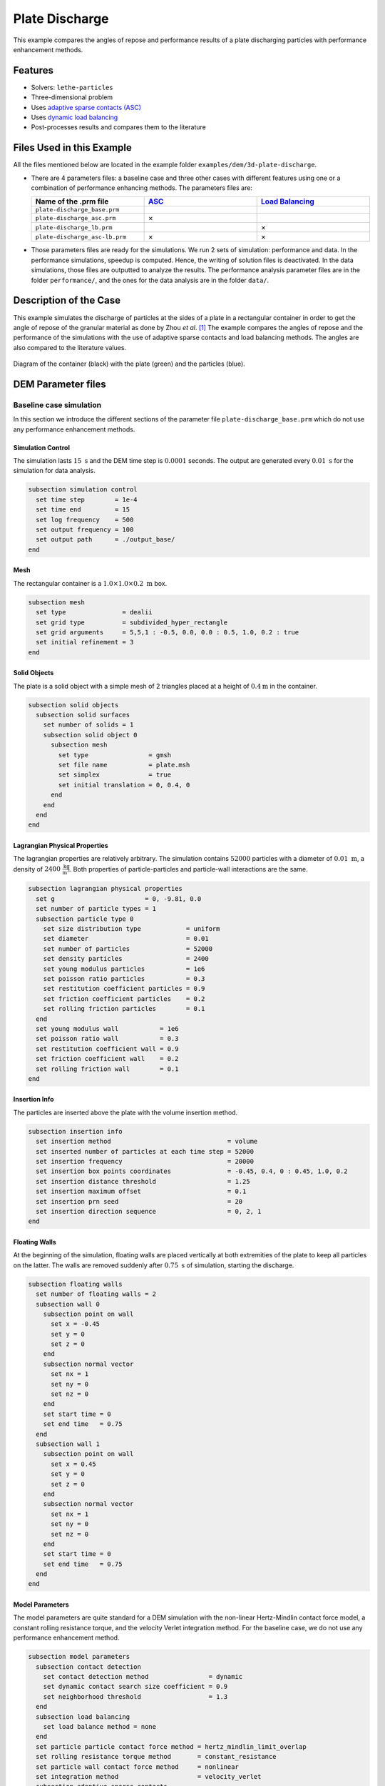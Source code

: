 ==================================
Plate Discharge
==================================

This example compares the angles of repose and performance results of a plate discharging particles with performance enhancement methods.

----------------------------------
Features
----------------------------------

- Solvers: ``lethe-particles``
- Three-dimensional problem
- Uses `adaptive sparse contacts (ASC) <../../../parameters/dem/model_parameters.html#adaptive-sparse-contacts-asc>`_
- Uses `dynamic load balancing <../../../parameters/dem/model_parameters.html#load-balancing>`_
- Post-processes results and compares them to the literature


---------------------------
Files Used in this Example
---------------------------

All the files mentioned below are located in the example folder ``examples/dem/3d-plate-discharge``.

- There are 4 parameters files: a baseline case and three other cases with different features using one or a combination of performance enhancing methods. The parameters files are:

  .. list-table::
     :width: 100%
     :widths: 30 30 30
     :header-rows: 1
     :align: center

     * - Name of the .prm file
       - `ASC <../../../parameters/dem/model_parameters.html#adaptive-sparse-contacts-asc>`_
       - `Load Balancing <../../../parameters/dem/model_parameters.html#load-balancing>`_
     * - ``plate-discharge_base.prm``
       -
       -
     * - ``plate-discharge_asc.prm``
       - ×
       -
     * - ``plate-discharge_lb.prm``
       -
       - ×
     * - ``plate-discharge_asc-lb.prm``
       - ×
       - ×

- Those parameters files are ready for the simulations. We run 2 sets of simulation: performance and data. In the performance simulations, speedup is computed. Hence, the writing of solution files is deactivated. In the data simulations, those files are outputted to analyze the results. The performance analysis parameter files are in the folder ``performance/``, and the ones for the data analysis are in the folder ``data/``.

-----------------------
Description of the Case
-----------------------

This example simulates the discharge of particles at the sides of a plate in a rectangular container in order to get the angle of repose of the granular material as done by Zhou *et al*. [#zhou2002]_ The example compares the angles of repose and the performance of the simulations with the use of adaptive sparse contacts and load balancing methods. The angles are also compared to the literature values.

.. figure:: images/plate-discharge-diagram.png
    :width: 50%
    :alt: Plate discharge diagram
    :align: center

    Diagram of the container (black) with the plate (green) and the particles (blue).


-------------------
DEM Parameter files
-------------------

Baseline case simulation
~~~~~~~~~~~~~~~~~~~~~~~~

In this section we introduce the different sections of the parameter file ``plate-discharge_base.prm`` which do not use any performance enhancement methods.


Simulation Control
------------------

The simulation lasts :math:`15 \ \text{s}`  and the DEM time step is :math:`0.0001` seconds. The output are generated every  :math:`0.01 \ \text{s}` for the simulation for data analysis.

.. code-block:: text

   subsection simulation control
     set time step        = 1e-4
     set time end         = 15
     set log frequency    = 500
     set output frequency = 100
     set output path      = ./output_base/
   end

Mesh
----

The rectangular container is a :math:`1.0 \times 1.0 \times 0.2 \ \text{m}` box.

.. code-block:: text

   subsection mesh
     set type               = dealii
     set grid type          = subdivided_hyper_rectangle
     set grid arguments     = 5,5,1 : -0.5, 0.0, 0.0 : 0.5, 1.0, 0.2 : true
     set initial refinement = 3
   end

Solid Objects
-------------

The plate is a solid object with a simple mesh of 2 triangles placed at a height of :math:`0.4 \text{m}` in the container.

.. code-block:: text

   subsection solid objects
     subsection solid surfaces
       set number of solids = 1
       subsection solid object 0
         subsection mesh
           set type                = gmsh
           set file name           = plate.msh
           set simplex             = true
           set initial translation = 0, 0.4, 0
         end
       end
     end
   end

Lagrangian Physical Properties
------------------------------

The lagrangian properties are relatively arbitrary. The simulation contains :math:`52000` particles with a diameter of :math:`0.01 \ \text{m}`, a density of :math:`2400 \ \frac{\text{kg}}{\text{m}^3}`. Both properties of particle-particles and particle-wall interactions are the same.

.. code-block:: text

   subsection lagrangian physical properties
     set g                        = 0, -9.81, 0.0
     set number of particle types = 1
     subsection particle type 0
       set size distribution type            = uniform
       set diameter                          = 0.01
       set number of particles               = 52000
       set density particles                 = 2400
       set young modulus particles           = 1e6
       set poisson ratio particles           = 0.3
       set restitution coefficient particles = 0.9
       set friction coefficient particles    = 0.2
       set rolling friction particles        = 0.1
     end
     set young modulus wall           = 1e6
     set poisson ratio wall           = 0.3
     set restitution coefficient wall = 0.9
     set friction coefficient wall    = 0.2
     set rolling friction wall        = 0.1
   end

Insertion Info
--------------

The particles are inserted above the plate with the volume insertion method.

.. code-block:: text

   subsection insertion info
     set insertion method                               = volume
     set inserted number of particles at each time step = 52000
     set insertion frequency                            = 20000
     set insertion box points coordinates               = -0.45, 0.4, 0 : 0.45, 1.0, 0.2
     set insertion distance threshold                   = 1.25
     set insertion maximum offset                       = 0.1
     set insertion prn seed                             = 20
     set insertion direction sequence                   = 0, 2, 1
   end

Floating Walls
--------------

At the beginning of the simulation, floating walls are placed vertically at both extremities of the plate to keep all particles on the latter. The walls are removed suddenly after :math:`0.75 \ \text{s}` of simulation, starting the discharge.

.. code-block:: text

   subsection floating walls
     set number of floating walls = 2
     subsection wall 0
       subsection point on wall
         set x = -0.45
         set y = 0
         set z = 0
       end
       subsection normal vector
         set nx = 1
         set ny = 0
         set nz = 0
       end
       set start time = 0
       set end time   = 0.75
     end
     subsection wall 1
       subsection point on wall
         set x = 0.45
         set y = 0
         set z = 0
       end
       subsection normal vector
         set nx = 1
         set ny = 0
         set nz = 0
       end
       set start time = 0
       set end time   = 0.75
     end
   end

Model Parameters
----------------

The model parameters are quite standard for a DEM simulation with the non-linear Hertz-Mindlin contact force model, a constant rolling resistance torque, and the velocity Verlet integration method. For the baseline case, we do not use any performance enhancement method.

.. code-block:: text

   subsection model parameters
     subsection contact detection
       set contact detection method                = dynamic
       set dynamic contact search size coefficient = 0.9
       set neighborhood threshold                  = 1.3
     end
     subsection load balancing
       set load balance method = none
     end
     set particle particle contact force method = hertz_mindlin_limit_overlap
     set rolling resistance torque method       = constant_resistance
     set particle wall contact force method     = nonlinear
     set integration method                     = velocity_verlet
     subsection adaptive sparse contacts
       set enable adaptive sparse contacts = false
     end
     subsection load balancing
       set load balance method = none
     end
   end


Timer
-------

The timer is enabled since we want to profile the computational performance of the simulations. We print the total wallclock time elapsed since the start at every `log frequency` iterations.

.. code-block:: text

   subsection timer
     set type = iteration
   end


ASC Simulation
~~~~~~~~~~~~~~~~~~

The only differences between ``plate-discharge_base.prm`` and ``plate-discharge_asc.prm`` are the enabling of the ASC and the name of the folder for outputs.

Model Parameters
----------------

Here the ASC is enabled with a granular temperature threshold of :math:`0.0001 \ \frac{\text{m}^2}{\text{s}^2}` and a solid fraction threshold of :math:`0.4`. Those parameters have shown to be efficient on other DEM simulations with a good threshold between performance gain and low impact of the simulation results. These parameters can be adjusted.

.. code-block:: text

   subsection model parameters
     subsection contact detection
       set contact detection method                = dynamic
       set dynamic contact search size coefficient = 0.9
       set neighborhood threshold                  = 1.3
     end
     set particle particle contact force method = hertz_mindlin_limit_overlap
     set rolling resistance torque method       = constant_resistance
     set particle wall contact force method     = nonlinear
     set integration method                     = velocity_verlet
     subsection adaptive sparse contacts
       set enable adaptive sparse contacts = true
       set granular temperature threshold  = 1e-4
       set solid fraction threshold        = 0.4
     end
     subsection load balancing
       set load balance method = none
     end
   end


Load Balancing Simulation
~~~~~~~~~~~~~~~~~~~~~~~~~

The only differences between ``plate-discharge_base.prm`` and ``plate-discharge_lb.prm`` are the usage of the load balancing and the name of the folder for outputs.

Model Parameters
----------------

Here, the dynamic load balancing checks if a load balancing is needed every :math:`2500` iterations with a load threshold of :math:`0.5`.

.. code-block:: text

   subsection model parameters
     subsection contact detection
       set contact detection method                = dynamic
       set dynamic contact search size coefficient = 0.9
       set neighborhood threshold                  = 1.3
     end
     set particle particle contact force method = hertz_mindlin_limit_overlap
     set rolling resistance torque method       = constant_resistance
     set particle wall contact force method     = nonlinear
     set integration method                     = velocity_verlet
     subsection adaptive sparse contacts
       set enable adaptive sparse contacts = false
     end
     subsection load balancing
       set load balance method     = dynamic
       set threshold               = 0.5
       set dynamic check frequency = 2500
     end
   end


ASC with Load Balancing Simulation
~~~~~~~~~~~~~~~~~~~~~~~~~~~~~~~~~~

The only differences between ``plate-discharge_base.prm`` and ``plate-discharge_asc-lb.prm`` are the usage of the ASC method with the load balancing, and the name of the folder for outputs.

Model Parameters
----------------

Here, we use the ASC with the dynamic load balancing, using the same load balancing parameters. In this case, the mobility status of the cells from the ASC will influence the weight, i.e. the computational contribution, of the cell in the load balancing evaluation. The additional parameters for `active` cells `weight factor` is :math:`0.7`, and the `inactive` cells `weight factor` is :math:`0.5`, while the mobile cells always have a fixed weight factor of :math:`1`.

.. code-block:: text

   subsection model parameters
     subsection contact detection
       set contact detection method                = dynamic
       set dynamic contact search size coefficient = 0.9
       set neighborhood threshold                  = 1.3
     end
     set particle particle contact force method = hertz_mindlin_limit_overlap
     set rolling resistance torque method       = constant_resistance
     set particle wall contact force method     = nonlinear
     set integration method                     = velocity_verlet
     subsection adaptive sparse contacts
       set enable adaptive sparse contacts = true
       set granular temperature threshold  = 1e-4
       set solid fraction threshold        = 0.4
     end
     subsection load balancing
       set load balance method     = dynamic_with_sparse_contacts
       set threshold               = 0.5
       set dynamic check frequency = 2500
       set active weight factor    = 0.7
       set inactive weight factor  = 0.5
     end
   end


-----------------------
Running the Simulations
-----------------------

Simulations can be launched individually with the executable ``lethe-particles`` and the parameter files, while saving the display in the terminal in a log file.
To make things easier a script is provided to run all the simulations in a sequence from the ``dem/3d-plate-discharge/`` folder.

In order to run the simulations for the performance analysis, you can use the following command:

.. code-block:: text
  :class: copy-button

  bash run-performance-simulation.sh

Which corresponds to:

.. code-block:: bash

  simulations=("base" "asc" "lb" "asc-lb")

  cd performance/

  for sim in "${simulations[@]}"
  do
     echo "Running the $sim simulation"
     time mpirun -np 8 lethe-particles plate-discharge_$sim.prm | tee log_$sim.out
  done

Or you can run the simulations in the ``performance/`` folder with the following commands:

.. code-block:: text
  :class: copy-button

  time mpirun -np 8 lethe-particles plate-discharge_base.prm | tee log_base.out
  time mpirun -np 8 lethe-particles plate-discharge_asc.prm | tee log_asc.out
  time mpirun -np 8 lethe-particles plate-discharge_lb.prm | tee log_lb.out
  time mpirun -np 8 lethe-particles plate-discharge_asc-lb.prm | tee log_asc-lb.out

In order to run the simulations for the data analysis, you can use the following script:

.. code-block:: text
  :class: copy-button

  bash data-performance-simulation.sh

.. note::
   Running the simulations for the performance analysis using 8 cores takes between 25 and 45 minutes per simulation, for a total of around 2 hours. Running the simulations for data analysis takes a few minutes longer per simulation.

-------
Results
-------

The simulations should look like the following video:

.. raw:: html

  <p align="center"><iframe width="800" height="450" src="https://www.youtube.com/embed/awRXtTLyM94?si=E1uzfONZ1QhQuN2T" title="YouTube video player" frameborder="0" allow="accelerometer; autoplay; clipboard-write; encrypted-media; gyroscope; picture-in-picture; web-share" referrerpolicy="strict-origin-when-cross-origin" allowfullscreen></iframe>


Post-Processing Code
~~~~~~~~~~~~~~~~~~~~

The data is extracted with the Lethe PyVista tool and post-processed with custom functions in the files ``pyvista_utilities.py`` and ``log_utilities.py``.
Extraction, post-processing and plotting are automated in the script ``plate-discharge_post-processing.py``:

.. code-block:: text
  :class: copy-button

  python3 plate-discharge_post-processing.py

The script will generate the figures. If you want to modify the path or the filenames, you have to modify the script.

Performance Analysis
~~~~~~~~~~~~~~~~~~~~

The log files (outputs displayed in the terminal) are read to extract the simulation and wall times.

The speedup is calculated with the baseline case as the reference. The results are plotted in the following figure, where the solid lines show the walltime during the simulation, the dashed lines show the speedup, and the points show to total speedup.


.. figure:: images/performance.png
   :alt: Performance results
   :align: center
   :name: plate-discharge-performance-graph

   The walltime during the simulations (solid line) and the speedup (dashed line) for the performance enhancement methods with the Adaptive Sparse Contacts (ASC) and the Load Balancing (LB) compared to the baseline case.

.. note::
   The slight oscillations of the speedup are caused by the scientific notation format of the walltime by the timer feature after :math:`1000 \ \text{s}`. The walltimes are attenuated by the moving average, but the division operation for the speedup accentuates the lack of time precision.

The load balancing method will help the performance of the simulation from the start, since the particles move within the domain during the discharge. The load balancing allows to distribute the particles, and therefore all their related computations, more evenly between the cores. Once the discharge of the particles is mostly done and only a few particles are still falling from the top part, the performance gain brought by the load balancing stays constant since the load across the cores is already balanced.
The adaptive sparse contacts method will help the performance of the simulation mostly when there are large areas of motionless particles. As it was showed in the video, those areas are located in the core of the pile at the top and at the corners of settled particles below the plate. This explains why the ASC gives a limited performance gain at the start of the simulation (only from the core of the pile) and an increasing gain through the simulation (accumulation of motionless particles at the bottom part). Given that both methods help the computation performance at different times, the combination of both methods gives the best performance as observed.


Angle of Repose
~~~~~~~~~~~~~~~

The angles of repose are calculated from the data extracted from the VTU output files. The 2 angles of repose are calculated from the pile of particles on the plate for comparison with the literature, and from the piles formed by the discharge for curiosity.

The configuration of the case gives a symmetrical formation of the piles, meaning that there are 2 angles of repose to calculate for the pile and the top of the plate and for the 2 piles at the bottom. The angles of repose are calculated by linear regressions from the highest particle positions in y-axis from :math:`-0.35 \ \text{m}` to :math:`-0.15 \ \text{m}` for the left angles and from :math:`0.15 \ \text{m}` to :math`0.35 \ \text{m}` for the right angles in x-axis. The following figure shows the areas where the angles are calculated. The areas where the angle of repose is calculated for the left (blue) and right (red) sides of the piles.


.. figure:: images/angle-areas.png
   :alt: Angle of repose areas
   :align: center
   :name: plate-discharge-angle-areas


In order to show how the results may fluctuate, we show the angle obtained from the particle positions from the left and the right sides of the top pile (left plot) and of the 2 piles at bottom (right plot) as solid lines.
 The given angles of repose are the linear regressions from the positions with absolute x coordinates.

.. figure:: images/angle-of-repose.png
   :alt: Angle of repose results
   :align: center
   :name: plate-discharge-angle-graph

   The angles of repose calculated from the simulation data. The solid lines are the angles computed from the highest particles on both side, while the shaded areas represent the angles for the left and the right.

According to Zhou *et al.* [#zhou2002]_, the angle of repose from this type of configuration is calculated with the following theoretical formula:

.. math::
   \phi = 68.61 \mu_{\text{f,pp}}^{0.27} \mu_{\text{f,pw}}^{0.22} \mu_{\text{r,pp}}^{0.06} \mu_{\text{r,pw}}^{0.12} d_p^{-0.2}


where :math:`\mu_{\text{f,pp}}` and :math:`\mu_{\text{f,pw}}` are the friction coefficients of the particle-particle and particle-wall interactions, respectively, :math:`\mu_{\text{r,pp}}` and :math:`\mu_{\text{r,pw}}` are the rolling friction coefficients, and :math:`d_p` is the particle diameter.


The meaning of the rolling friction coefficient :math:`\mu_{\text{r}}^{\text{eqt}}` by the authors [#zhou2002]_ is different than :math:`\mu_{\text{r}}^{\text{Lethe}}` found in Lethe. They express the coefficient as a length in the `rolling friction model <../../../theory/multiphase/cfd_dem/dem.html#rolling-friction-models>`_. However, they also use the constant torque, therefore the rolling friction coefficient in Lethe has to be multiplied by the effective radius of the particle for the results comparison:

.. math::
   \mu_{\text{r}}^{\text{eqt}} = \mu_{\text{r}}^{\text{Lethe}}d_p

The theoretical angle of repose is :math:`19.7^\text{o}`. We did not compute the mean of the angles of repose in order to compare the results with the literature since, even after :math:`15 \ \text{s}` of simulation, some particles are still falling from the top. The angles are still not converging to a value. We can however state that the angles are close to the literature.

Here we can see that the top angles from all simulations are in a range of around :math:`\pm 1.5^\text{o}` from the baseline case, which we consider as a good agreement. We can clearly see a trend in the bottom angles using the ASC. The angles of repose are about :math:`2^\text{o}` below the baseline and load balancing cases. It seems to be caused by the accumulation of particles at the bottom of the piles.


----------
References
----------

.. [#zhou2002] \Y.C. Zhou, B.H. Xu, A.B. Yu, P. Zulli, “An experimental and numerical study of the angle of repose of coarse spheres,” *Powder Technology*, vol. 125, pp. 45-54, 2002. doi: `10.1016/S0032-5910(01)00520-4 <https://doi.org/10.1016/S0032-5910(01)00520-4>`_\.
